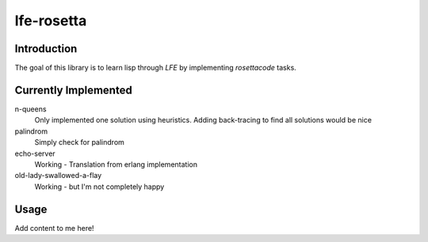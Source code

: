 ===========
lfe-rosetta
===========


Introduction
============
The goal of this library is to learn lisp through `LFE` by implementing
`rosettacode` tasks.


Currently Implemented
=====================

n-queens 
    Only implemented one solution using heuristics. Adding back-tracing to find
    all solutions would be nice

palindrom
    Simply check for palindrom

echo-server
    Working - Translation from erlang implementation

old-lady-swallowed-a-flay
    Working - but I'm not completely happy
    

Usage
=====

Add content to me here!

.. Links
.. -----
.. _rebar: https://github.com/rebar/rebar
.. _LFE: https://github.com/rvirding/lfe
.. _lfeunit: https://github.com/lfe/lfeunit
.. _rosettacode: http://rosettacode.org
